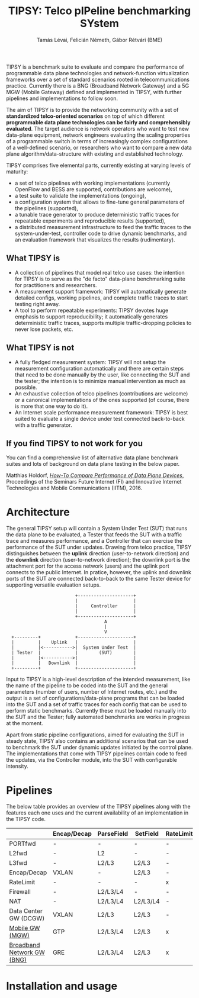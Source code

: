 #+LaTeX_HEADER:\usepackage[margin=2cm]{geometry}
#+LaTeX_HEADER:\usepackage{enumitem}
#+LaTeX_HEADER:\usepackage{tikz}
#+LATEX:\setitemize{noitemsep,topsep=0pt,parsep=0pt,partopsep=0pt}
#+OPTIONS: toc:nil author:t ^:nil num:nil

#+TITLE: TIPSY: Telco pIPeline benchmarking SYstem
#+AUTHOR: Tamás Lévai, Felicián Németh, Gábor Rétvári (BME)

TIPSY is a benchmark suite to evaluate and compare the performance of
programmable data plane technologies and network-function virtualization
frameworks over a set of standard scenarios rooted in telecommunications
practice. Currently there is a BNG (Broadband Network Gateway) and a 5G MGW
(Mobile Gateway) defined and implemented in TIPSY, with further pipelines
and implementations to follow soon.

The aim of TIPSY is to provide the networking community with a set of
*standardized telco-oriented scenarios* on top of which different
*programmable data plane technologies can be fairly and comprehensibly
evaluated*.  The target audience is network operators who want to test new
data-plane equipment, network engineers evaluating the scaling properties
of a programmable switch in terms of increasingly complex configurations of
a well-defined scenario, or researchers who want to compare a new data
plane algorithm/data-structure with existing and established technology.

TIPSY comprises five elemental parts, currently existing at varying levels
of maturity:

- a set of telco pipelines with working implementations (currently OpenFlow
  and BESS are supported, contributions are welcome),
- a test suite to validate the implementations (ongoing),
- a configuration system that allows to fine-tune general parameters of the
  pipelines (supported),
- a tunable trace generator to produce deterministic traffic traces for
  repeatable experiments and reproducible results (supported),
- a distributed measurement infrastructure to feed the traffic traces to
  the system-under-test, controller code to drive dynamic benchmarks, and
  an evaluation framework that visualizes the results (rudimentary).

** What TIPSY is

- A collection of pipelines that model real telco use cases: the intention
  for TIPSY is to serve as the "de facto" data-plane benchmarking suite for
  practitioners and researchers.
- A measurement support framework: TIPSY will automatically generate
  detailed configs, working pipelines, and complete traffic traces to start
  testing right away.
- A tool to perform repeatable experiments: TIPSY devotes huge emphasis to
  support reproducibility; it automatically generates deterministic traffic
  traces, supports multiple traffic-dropping policies to never lose
  packets, etc.

** What TIPSY is not

- A fully fledged measurement system: TIPSY will not setup the measurement
  configuration automatically and there are certain steps that need to be
  done manually by the user, like connecting the SUT and the tester; the
  intention is to minimize manual intervention as much as possible.
- An exhaustive collection of telco pipelines (contributions are welcome)
  or a canonical implementations of the ones supported (of course, there is
  more that one way to do it).
- An Internet scale performance measurement framework: TIPSY is best suited
  to evaluate a single device under test connected back-to-back with a
  traffic generator.

** If you find TIPSY to not work for you

You can find a comprehensive list of alternative data plane benchmark
suites and lots of background on data plane testing in the below paper.

Matthias Holdorf, 
[[https://www.net.in.tum.de/fileadmin/TUM/NET/NET-2016-07-1/NET-2016-07-1_05.pdf][/How-To Compare Performance of Data Plane Devices/]],
Proceedings of the Seminars Future Internet (FI) and Innovative Internet
Technologies and Mobile Communications (IITM), 2016.

* Architecture

The general TIPSY setup will contain a System Under Test (SUT) that runs
the data plane to be evaluated, a Tester that feeds the SUT with a traffic
trace and measures performance, and a Controller that can exercise the
performance of the SUT under updates.  Drawing from telco practice, TIPSY
distinguishes between the *uplink* direction (user-to-network direction)
and the *downlink* direction (user-to-network direction); the downlink port
is the attachment port for the access network (users) and the uplink port
connects to the public Internet. In pratice, however, the uplink and
downlink ports of the SUT are connected back-to-back to the same Tester
device for supporting versatile evaluation setups.

:                           +---------------------+
:                           |                     |
:                           |     Controller      |
:                           |                     |
:                           +---------------------+
:                                      A
:                                      |
:                                      V
:   +---------+             +---------------------+
:   |         |    Uplink   |                     |
:   |         |<----------->|  System Under Test  |
:   | Tester  |             |        (SUT)        |
:   |         |<----------->|                     |
:   |         |   Downlink  |                     |
:   +---------+             +---------------------+

Input to TIPSY is a high-level description of the intended measurement,
like the name of the pipeline to be coded into the SUT and the general
parameters (number of users, number of Internet routes, etc.) and the
output is a set of configurations/data-plane programs that can be loaded
into the SUT and a set of traffic traces for each config that can be used
to perform static benchmarks. Currently these must be loaded manually into
the SUT and the Tester; fully automated benchmarks are works in progress at
the moment.

Apart from static pipeline configurations, aimed for evaluating the SUT in
steady state, TIPSY also contains an additional scenarios that can be used
to benchmark the SUT under dynamic updates initiated by the control
plane. The implementations that come with TIPSY pipelines contain code to
feed the updates, via the Controller module, into the SUT with configurable
intensity.

* Pipelines

The below table provides an overview of the TIPSY pipelines along with the
features each one uses and the current availability of an implementation in
the TIPSY code.

#+ATTR_LaTeX: :align |c|c|c|c|c|c|c|c|c|c|
|--------------------------------------------------------+-------------+------------+----------+-----------+----------+-----+--------|
|                                                        | Encap/Decap | ParseField | SetField | RateLimit | Firewall | NAT | Status |
|--------------------------------------------------------+-------------+------------+----------+-----------+----------+-----+--------|
| PORTfwd                                                | -           | -          | -        | -         | -        | -   | TODO   |
|--------------------------------------------------------+-------------+------------+----------+-----------+----------+-----+--------|
| L2fwd                                                  | -           | L2         | -        | -         | -        | -   | TODO   |
|--------------------------------------------------------+-------------+------------+----------+-----------+----------+-----+--------|
| L3fwd                                                  | -           | L2/L3      | L2/L3    | -         | -        | -   | TODO   |
|--------------------------------------------------------+-------------+------------+----------+-----------+----------+-----+--------|
| Encap/Decap                                            | VXLAN       | -          | L2/L3    | -         | -        | -   | TODO   |
|--------------------------------------------------------+-------------+------------+----------+-----------+----------+-----+--------|
| RateLimit                                              | -           | -          | -        | x         | -        | -   | TODO   |
|--------------------------------------------------------+-------------+------------+----------+-----------+----------+-----+--------|
| Firewall                                               | -           | L2/L3/L4   | -        | -         | x        | -   | TODO   |
|--------------------------------------------------------+-------------+------------+----------+-----------+----------+-----+--------|
| NAT                                                    | -           | L2/L3/L4   | L2/L3/L4 | -         | -        | x   | TODO   |
|--------------------------------------------------------+-------------+------------+----------+-----------+----------+-----+--------|
| Data Center GW (DCGW)                                  | VXLAN       | L2/L3      | L2/L3    | -         | -        | x   | TODO   |
|--------------------------------------------------------+-------------+------------+----------+-----------+----------+-----+--------|
| [[././doc/README.mgw.org][Mobile GW (MGW)]]            | GTP         | L2/L3/L4   | L2/L3    | x         | -        | -   | OK     |
|--------------------------------------------------------+-------------+------------+----------+-----------+----------+-----+--------|
| [[././doc/README.mgw.org][Broadband Network GW (BNG)]] | GRE         | L2/L3/L4   | L2/L3    | x         | x        | x   | OK     |
|--------------------------------------------------------+-------------+------------+----------+-----------+----------+-----+--------|

* Installation and usage
